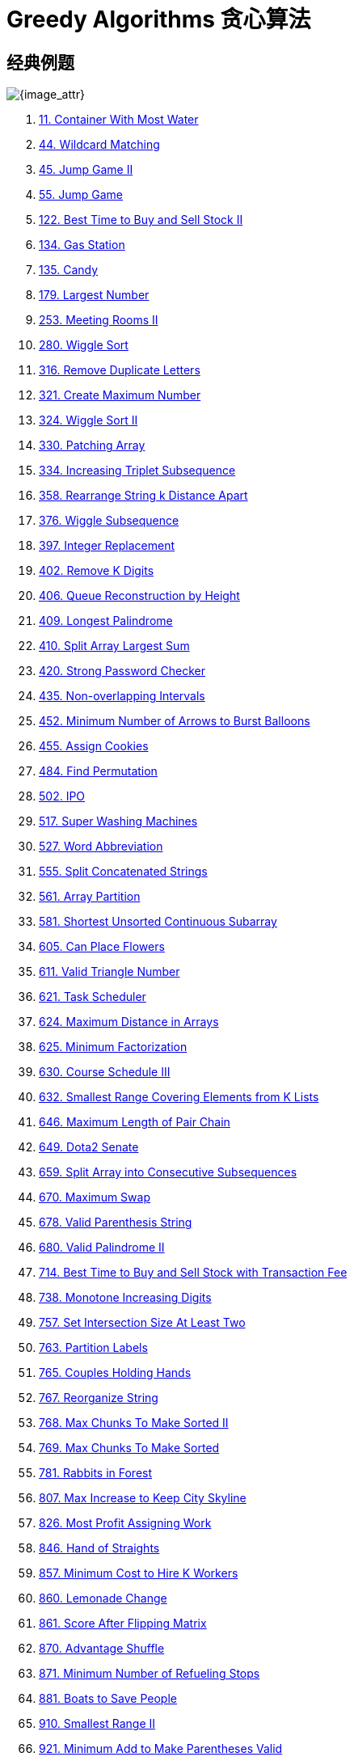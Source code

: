 [#0000-27-greedy]
= Greedy Algorithms 贪心算法

== 经典例题

image::images/greedy-01.png[{image_attr}]


. xref:0011-container-with-most-water.adoc[11. Container With Most Water]
. xref:0044-wildcard-matching.adoc[44. Wildcard Matching]
. xref:0045-jump-game-ii.adoc[45. Jump Game II]
. xref:0055-jump-game.adoc[55. Jump Game]
. xref:0122-best-time-to-buy-and-sell-stock-ii.adoc[122. Best Time to Buy and Sell Stock II]
. xref:0134-gas-station.adoc[134. Gas Station]
. xref:0135-candy.adoc[135. Candy]
. xref:0179-largest-number.adoc[179. Largest Number]
. xref:0253-meeting-rooms-ii.adoc[253. Meeting Rooms II]
. xref:0280-wiggle-sort.adoc[280. Wiggle Sort]
. xref:0316-remove-duplicate-letters.adoc[316. Remove Duplicate Letters]
. xref:0321-create-maximum-number.adoc[321. Create Maximum Number]
. xref:0324-wiggle-sort-ii.adoc[324. Wiggle Sort II]
. xref:0330-patching-array.adoc[330. Patching Array]
. xref:0334-increasing-triplet-subsequence.adoc[334. Increasing Triplet Subsequence]
. xref:0358-rearrange-string-k-distance-apart.adoc[358. Rearrange String k Distance Apart]
. xref:0376-wiggle-subsequence.adoc[376. Wiggle Subsequence]
. xref:0397-integer-replacement.adoc[397. Integer Replacement]
. xref:0402-remove-k-digits.adoc[402. Remove K Digits]
. xref:0406-queue-reconstruction-by-height.adoc[406. Queue Reconstruction by Height]
. xref:0409-longest-palindrome.adoc[409. Longest Palindrome]
. xref:0410-split-array-largest-sum.adoc[410. Split Array Largest Sum]
. xref:0420-strong-password-checker.adoc[420. Strong Password Checker]
. xref:0435-non-overlapping-intervals.adoc[435. Non-overlapping Intervals]
. xref:0452-minimum-number-of-arrows-to-burst-balloons.adoc[452. Minimum Number of Arrows to Burst Balloons]
. xref:0455-assign-cookies.adoc[455. Assign Cookies]
. xref:0484-find-permutation.adoc[484. Find Permutation]
. xref:0502-ipo.adoc[502. IPO]
. xref:0517-super-washing-machines.adoc[517. Super Washing Machines]
. xref:0527-word-abbreviation.adoc[527. Word Abbreviation]
. xref:0555-split-concatenated-strings.adoc[555. Split Concatenated Strings]
. xref:0561-array-partition.adoc[561. Array Partition]
. xref:0581-shortest-unsorted-continuous-subarray.adoc[581. Shortest Unsorted Continuous Subarray]
. xref:0605-can-place-flowers.adoc[605. Can Place Flowers]
. xref:0611-valid-triangle-number.adoc[611. Valid Triangle Number]
. xref:0621-task-scheduler.adoc[621. Task Scheduler]
. xref:0624-maximum-distance-in-arrays.adoc[624. Maximum Distance in Arrays]
. xref:0625-minimum-factorization.adoc[625. Minimum Factorization]
. xref:0630-course-schedule-iii.adoc[630. Course Schedule III]
. xref:0632-smallest-range-covering-elements-from-k-lists.adoc[632. Smallest Range Covering Elements from K Lists]
. xref:0646-maximum-length-of-pair-chain.adoc[646. Maximum Length of Pair Chain]
. xref:0649-dota2-senate.adoc[649. Dota2 Senate]
. xref:0659-split-array-into-consecutive-subsequences.adoc[659. Split Array into Consecutive Subsequences]
. xref:0670-maximum-swap.adoc[670. Maximum Swap]
. xref:0678-valid-parenthesis-string.adoc[678. Valid Parenthesis String]
. xref:0680-valid-palindrome-ii.adoc[680. Valid Palindrome II]
. xref:0714-best-time-to-buy-and-sell-stock-with-transaction-fee.adoc[714. Best Time to Buy and Sell Stock with Transaction Fee]
. xref:0738-monotone-increasing-digits.adoc[738. Monotone Increasing Digits]
. xref:0757-set-intersection-size-at-least-two.adoc[757. Set Intersection Size At Least Two]
. xref:0763-partition-labels.adoc[763. Partition Labels]
. xref:0765-couples-holding-hands.adoc[765. Couples Holding Hands]
. xref:0767-reorganize-string.adoc[767. Reorganize String]
. xref:0768-max-chunks-to-make-sorted-ii.adoc[768. Max Chunks To Make Sorted II]
. xref:0769-max-chunks-to-make-sorted.adoc[769. Max Chunks To Make Sorted]
. xref:0781-rabbits-in-forest.adoc[781. Rabbits in Forest]
. xref:0807-max-increase-to-keep-city-skyline.adoc[807. Max Increase to Keep City Skyline]
. xref:0826-most-profit-assigning-work.adoc[826. Most Profit Assigning Work]
. xref:0846-hand-of-straights.adoc[846. Hand of Straights]
. xref:0857-minimum-cost-to-hire-k-workers.adoc[857. Minimum Cost to Hire K Workers]
. xref:0860-lemonade-change.adoc[860. Lemonade Change]
. xref:0861-score-after-flipping-matrix.adoc[861. Score After Flipping Matrix]
. xref:0870-advantage-shuffle.adoc[870. Advantage Shuffle]
. xref:0871-minimum-number-of-refueling-stops.adoc[871. Minimum Number of Refueling Stops]
. xref:0881-boats-to-save-people.adoc[881. Boats to Save People]
. xref:0910-smallest-range-ii.adoc[910. Smallest Range II]
. xref:0921-minimum-add-to-make-parentheses-valid.adoc[921. Minimum Add to Make Parentheses Valid]
. xref:0936-stamping-the-sequence.adoc[936. Stamping The Sequence]
. xref:0942-di-string-match.adoc[942. DI String Match]
. xref:0945-minimum-increment-to-make-array-unique.adoc[945. Minimum Increment to Make Array Unique]
. xref:0948-bag-of-tokens.adoc[948. Bag of Tokens]
. xref:0954-array-of-doubled-pairs.adoc[954. Array of Doubled Pairs]
. xref:0955-delete-columns-to-make-sorted-ii.adoc[955. Delete Columns to Make Sorted II]
. xref:0969-pancake-sorting.adoc[969. Pancake Sorting]
. xref:0976-largest-perimeter-triangle.adoc[976. Largest Perimeter Triangle]
. xref:0984-string-without-aaa-or-bbb.adoc[984. String Without AAA or BBB]
. xref:0991-broken-calculator.adoc[991. Broken Calculator]
. xref:1005-maximize-sum-of-array-after-k-negations.adoc[1005. Maximize Sum Of Array After K Negations]
. xref:1007-minimum-domino-rotations-for-equal-row.adoc[1007. Minimum Domino Rotations For Equal Row]
. xref:1013-partition-array-into-three-parts-with-equal-sum.adoc[1013. Partition Array Into Three Parts With Equal Sum]
. xref:1024-video-stitching.adoc[1024. Video Stitching]
. xref:1029-two-city-scheduling.adoc[1029. Two City Scheduling]
. xref:1053-previous-permutation-with-one-swap.adoc[1053. Previous Permutation With One Swap]
. xref:1054-distant-barcodes.adoc[1054. Distant Barcodes]
. xref:1055-shortest-way-to-form-string.adoc[1055. Shortest Way to Form String]
. xref:1058-minimize-rounding-error-to-meet-target.adoc[1058. Minimize Rounding Error to Meet Target]
. xref:1081-smallest-subsequence-of-distinct-characters.adoc[1081. Smallest Subsequence of Distinct Characters]
. xref:1090-largest-values-from-labels.adoc[1090. Largest Values From Labels]
. xref:1130-minimum-cost-tree-from-leaf-values.adoc[1130. Minimum Cost Tree From Leaf Values]
. xref:1144-decrease-elements-to-make-array-zigzag.adoc[1144. Decrease Elements To Make Array Zigzag]
. xref:1147-longest-chunked-palindrome-decomposition.adoc[1147. Longest Chunked Palindrome Decomposition]
. xref:1167-minimum-cost-to-connect-sticks.adoc[1167. Minimum Cost to Connect Sticks]
. xref:1183-maximum-number-of-ones.adoc[1183. Maximum Number of Ones]
. xref:1196-how-many-apples-can-you-put-into-the-basket.adoc[1196. How Many Apples Can You Put into the Basket]
. xref:1199-minimum-time-to-build-blocks.adoc[1199. Minimum Time to Build Blocks]
. xref:1217-minimum-cost-to-move-chips-to-the-same-position.adoc[1217. Minimum Cost to Move Chips to The Same Position]
. xref:1221-split-a-string-in-balanced-strings.adoc[1221. Split a String in Balanced Strings]
. xref:1247-minimum-swaps-to-make-strings-equal.adoc[1247. Minimum Swaps to Make Strings Equal]
. xref:1253-reconstruct-a-2-row-binary-matrix.adoc[1253. Reconstruct a 2-Row Binary Matrix]
. xref:1262-greatest-sum-divisible-by-three.adoc[1262. Greatest Sum Divisible by Three]
. xref:1282-group-the-people-given-the-group-size-they-belong-to.adoc[1282. Group the People Given the Group Size They Belong To]
. xref:1296-divide-array-in-sets-of-k-consecutive-numbers.adoc[1296. Divide Array in Sets of K Consecutive Numbers]
. xref:1323-maximum-69-number.adoc[1323. Maximum 69 Number]
. xref:1326-minimum-number-of-taps-to-open-to-water-a-garden.adoc[1326. Minimum Number of Taps to Open to Water a Garden]
. xref:1328-break-a-palindrome.adoc[1328. Break a Palindrome]
. xref:1330-reverse-subarray-to-maximize-array-value.adoc[1330. Reverse Subarray To Maximize Array Value]
. xref:1338-reduce-array-size-to-the-half.adoc[1338. Reduce Array Size to The Half]
. xref:1353-maximum-number-of-events-that-can-be-attended.adoc[1353. Maximum Number of Events That Can Be Attended]
. xref:1363-largest-multiple-of-three.adoc[1363. Largest Multiple of Three]
. xref:1382-balance-a-binary-search-tree.adoc[1382. Balance a Binary Search Tree]
. xref:1383-maximum-performance-of-a-team.adoc[1383. Maximum Performance of a Team]
. xref:1386-cinema-seat-allocation.adoc[1386. Cinema Seat Allocation]
. xref:1388-pizza-with-3n-slices.adoc[1388. Pizza With 3n Slices]
. xref:1400-construct-k-palindrome-strings.adoc[1400. Construct K Palindrome Strings]
. xref:1402-reducing-dishes.adoc[1402. Reducing Dishes]
. xref:1403-minimum-subsequence-in-non-increasing-order.adoc[1403. Minimum Subsequence in Non-Increasing Order]
. xref:1405-longest-happy-string.adoc[1405. Longest Happy String]
. xref:1414-find-the-minimum-number-of-fibonacci-numbers-whose-sum-is-k.adoc[1414. Find the Minimum Number of Fibonacci Numbers Whose Sum Is K]
. xref:1432-max-difference-you-can-get-from-changing-an-integer.adoc[1432. Max Difference You Can Get From Changing an Integer]
. xref:1433-check-if-a-string-can-break-another-string.adoc[1433. Check If a String Can Break Another String]
. xref:1465-maximum-area-of-a-piece-of-cake-after-horizontal-and-vertical-cuts.adoc[1465. Maximum Area of a Piece of Cake After Horizontal and Vertical Cuts]
. xref:1481-least-number-of-unique-integers-after-k-removals.adoc[1481. Least Number of Unique Integers after K Removals]
. xref:1488-avoid-flood-in-the-city.adoc[1488. Avoid Flood in The City]
. xref:1505-minimum-possible-integer-after-at-most-k-adjacent-swaps-on-digits.adoc[1505. Minimum Possible Integer After at Most K Adjacent Swaps On Digits]
. xref:1509-minimum-difference-between-largest-and-smallest-value-in-three-moves.adoc[1509. Minimum Difference Between Largest and Smallest Value in Three Moves]
. xref:1520-maximum-number-of-non-overlapping-substrings.adoc[1520. Maximum Number of Non-Overlapping Substrings]
. xref:1526-minimum-number-of-increments-on-subarrays-to-form-a-target-array.adoc[1526. Minimum Number of Increments on Subarrays to Form a Target Array]
. xref:1529-minimum-suffix-flips.adoc[1529. Minimum Suffix Flips]
. xref:1536-minimum-swaps-to-arrange-a-binary-grid.adoc[1536. Minimum Swaps to Arrange a Binary Grid]
. xref:1537-get-the-maximum-score.adoc[1537. Get the Maximum Score]
. xref:1541-minimum-insertions-to-balance-a-parentheses-string.adoc[1541. Minimum Insertions to Balance a Parentheses String]
. xref:1546-maximum-number-of-non-overlapping-subarrays-with-sum-equals-target.adoc[1546. Maximum Number of Non-Overlapping Subarrays With Sum Equals Target]
. xref:1558-minimum-numbers-of-function-calls-to-make-target-array.adoc[1558. Minimum Numbers of Function Calls to Make Target Array]
. xref:1561-maximum-number-of-coins-you-can-get.adoc[1561. Maximum Number of Coins You Can Get]
. xref:1564-put-boxes-into-the-warehouse-i.adoc[1564. Put Boxes Into the Warehouse I]
. xref:1567-maximum-length-of-subarray-with-positive-product.adoc[1567. Maximum Length of Subarray With Positive Product]
. xref:1578-minimum-time-to-make-rope-colorful.adoc[1578. Minimum Time to Make Rope Colorful]
. xref:1580-put-boxes-into-the-warehouse-ii.adoc[1580. Put Boxes Into the Warehouse II]
. xref:1585-check-if-string-is-transformable-with-substring-sort-operations.adoc[1585. Check If String Is Transformable With Substring Sort Operations]
. xref:1589-maximum-sum-obtained-of-any-permutation.adoc[1589. Maximum Sum Obtained of Any Permutation]
. xref:1605-find-valid-matrix-given-row-and-column-sums.adoc[1605. Find Valid Matrix Given Row and Column Sums]
. xref:1606-find-servers-that-handled-most-number-of-requests.adoc[1606. Find Servers That Handled Most Number of Requests]
. xref:1642-furthest-building-you-can-reach.adoc[1642. Furthest Building You Can Reach]
. xref:1647-minimum-deletions-to-make-character-frequencies-unique.adoc[1647. Minimum Deletions to Make Character Frequencies Unique]
. xref:1648-sell-diminishing-valued-colored-balls.adoc[1648. Sell Diminishing-Valued Colored Balls]
. xref:1663-smallest-string-with-a-given-numeric-value.adoc[1663. Smallest String With A Given Numeric Value]
. xref:1665-minimum-initial-energy-to-finish-tasks.adoc[1665. Minimum Initial Energy to Finish Tasks]
. xref:1671-minimum-number-of-removals-to-make-mountain-array.adoc[1671. Minimum Number of Removals to Make Mountain Array]
. xref:1673-find-the-most-competitive-subsequence.adoc[1673. Find the Most Competitive Subsequence]
. xref:1675-minimize-deviation-in-array.adoc[1675. Minimize Deviation in Array]
. xref:1686-stone-game-vi.adoc[1686. Stone Game VI]
. xref:1689-partitioning-into-minimum-number-of-deci-binary-numbers.adoc[1689. Partitioning Into Minimum Number Of Deci-Binary Numbers]
. xref:1702-maximum-binary-string-after-change.adoc[1702. Maximum Binary String After Change]
. xref:1703-minimum-adjacent-swaps-for-k-consecutive-ones.adoc[1703. Minimum Adjacent Swaps for K Consecutive Ones]
. xref:1705-maximum-number-of-eaten-apples.adoc[1705. Maximum Number of Eaten Apples]
. xref:1708-largest-subarray-length-k.adoc[1708. Largest Subarray Length K]
. xref:1710-maximum-units-on-a-truck.adoc[1710. Maximum Units on a Truck]
. xref:1713-minimum-operations-to-make-a-subsequence.adoc[1713. Minimum Operations to Make a Subsequence]
. xref:1717-maximum-score-from-removing-substrings.adoc[1717. Maximum Score From Removing Substrings]
. xref:1727-largest-submatrix-with-rearrangements.adoc[1727. Largest Submatrix With Rearrangements]
. xref:1733-minimum-number-of-people-to-teach.adoc[1733. Minimum Number of People to Teach]
. xref:1736-latest-time-by-replacing-hidden-digits.adoc[1736. Latest Time by Replacing Hidden Digits]
. xref:1739-building-boxes.adoc[1739. Building Boxes]
. xref:1753-maximum-score-from-removing-stones.adoc[1753. Maximum Score From Removing Stones]
. xref:1754-largest-merge-of-two-strings.adoc[1754. Largest Merge Of Two Strings]
. xref:1764-form-array-by-concatenating-subarrays-of-another-array.adoc[1764. Form Array by Concatenating Subarrays of Another Array]
. xref:1775-equal-sum-arrays-with-minimum-number-of-operations.adoc[1775. Equal Sum Arrays With Minimum Number of Operations]
. xref:1785-minimum-elements-to-add-to-form-a-given-sum.adoc[1785. Minimum Elements to Add to Form a Given Sum]
. xref:1788-maximize-the-beauty-of-the-garden.adoc[1788. Maximize the Beauty of the Garden]
. xref:1792-maximum-average-pass-ratio.adoc[1792. Maximum Average Pass Ratio]
. xref:1794-count-pairs-of-equal-substrings-with-minimum-difference.adoc[1794. Count Pairs of Equal Substrings With Minimum Difference]
. xref:1798-maximum-number-of-consecutive-values-you-can-make.adoc[1798. Maximum Number of Consecutive Values You Can Make]
. xref:1802-maximum-value-at-a-given-index-in-a-bounded-array.adoc[1802. Maximum Value at a Given Index in a Bounded Array]
. xref:1824-minimum-sideway-jumps.adoc[1824. Minimum Sideway Jumps]
. xref:1827-minimum-operations-to-make-the-array-increasing.adoc[1827. Minimum Operations to Make the Array Increasing]
. xref:1833-maximum-ice-cream-bars.adoc[1833. Maximum Ice Cream Bars]
. xref:1838-frequency-of-the-most-frequent-element.adoc[1838. Frequency of the Most Frequent Element]
. xref:1846-maximum-element-after-decreasing-and-rearranging.adoc[1846. Maximum Element After Decreasing and Rearranging]
. xref:1850-minimum-adjacent-swaps-to-reach-the-kth-smallest-number.adoc[1850. Minimum Adjacent Swaps to Reach the Kth Smallest Number]
. xref:1864-minimum-number-of-swaps-to-make-the-binary-string-alternating.adoc[1864. Minimum Number of Swaps to Make the Binary String Alternating]
. xref:1874-minimize-product-sum-of-two-arrays.adoc[1874. Minimize Product Sum of Two Arrays]
. xref:1877-minimize-maximum-pair-sum-in-array.adoc[1877. Minimize Maximum Pair Sum in Array]
. xref:1881-maximum-value-after-insertion.adoc[1881. Maximum Value after Insertion]
. xref:1888-minimum-number-of-flips-to-make-the-binary-string-alternating.adoc[1888. Minimum Number of Flips to Make the Binary String Alternating]
. xref:1899-merge-triplets-to-form-target-triplet.adoc[1899. Merge Triplets to Form Target Triplet]
. xref:1903-largest-odd-number-in-string.adoc[1903. Largest Odd Number in String]
. xref:1921-eliminate-maximum-number-of-monsters.adoc[1921. Eliminate Maximum Number of Monsters]
. xref:1927-sum-game.adoc[1927. Sum Game]
. xref:1936-add-minimum-number-of-rungs.adoc[1936. Add Minimum Number of Rungs]
. xref:1946-largest-number-after-mutating-substring.adoc[1946. Largest Number After Mutating Substring]
. xref:1953-maximum-number-of-weeks-for-which-you-can-work.adoc[1953. Maximum Number of Weeks for Which You Can Work]
. xref:1962-remove-stones-to-minimize-the-total.adoc[1962. Remove Stones to Minimize the Total]
. xref:1963-minimum-number-of-swaps-to-make-the-string-balanced.adoc[1963. Minimum Number of Swaps to Make the String Balanced]
. xref:1968-array-with-elements-not-equal-to-average-of-neighbors.adoc[1968. Array With Elements Not Equal to Average of Neighbors]
. xref:1969-minimum-non-zero-product-of-the-array-elements.adoc[1969. Minimum Non-Zero Product of the Array Elements]
. xref:1974-minimum-time-to-type-word-using-special-typewriter.adoc[1974. Minimum Time to Type Word Using Special Typewriter]
. xref:1975-maximum-matrix-sum.adoc[1975. Maximum Matrix Sum]
. xref:1989-maximum-number-of-people-that-can-be-caught-in-tag.adoc[1989. Maximum Number of People That Can Be Caught in Tag]
. xref:1996-the-number-of-weak-characters-in-the-game.adoc[1996. The Number of Weak Characters in the Game]
. xref:2007-find-original-array-from-doubled-array.adoc[2007. Find Original Array From Doubled Array]
. xref:2014-longest-subsequence-repeated-k-times.adoc[2014. Longest Subsequence Repeated k Times]
. xref:2015-average-height-of-buildings-in-each-segment.adoc[2015. Average Height of Buildings in Each Segment]
. xref:2027-minimum-moves-to-convert-string.adoc[2027. Minimum Moves to Convert String]
. xref:2029-stone-game-ix.adoc[2029. Stone Game IX]
. xref:2030-smallest-k-length-subsequence-with-occurrences-of-a-letter.adoc[2030. Smallest K-Length Subsequence With Occurrences of a Letter]
. xref:2037-minimum-number-of-moves-to-seat-everyone.adoc[2037. Minimum Number of Moves to Seat Everyone]
. xref:2038-remove-colored-pieces-if-both-neighbors-are-the-same-color.adoc[2038. Remove Colored Pieces if Both Neighbors are the Same Color]
. xref:2064-minimized-maximum-of-products-distributed-to-any-store.adoc[2064. Minimized Maximum of Products Distributed to Any Store]
. xref:2071-maximum-number-of-tasks-you-can-assign.adoc[2071. Maximum Number of Tasks You Can Assign]
. xref:2078-two-furthest-houses-with-different-colors.adoc[2078. Two Furthest Houses With Different Colors]
. xref:2086-minimum-number-of-food-buckets-to-feed-the-hamsters.adoc[2086. Minimum Number of Food Buckets to Feed the Hamsters]
. xref:2087-minimum-cost-homecoming-of-a-robot-in-a-grid.adoc[2087. Minimum Cost Homecoming of a Robot in a Grid]
. xref:2091-removing-minimum-and-maximum-from-array.adoc[2091. Removing Minimum and Maximum From Array]
. xref:2098-subsequence-of-size-k-with-the-largest-even-sum.adoc[2098. Subsequence of Size K With the Largest Even Sum]
. xref:2116-check-if-a-parentheses-string-can-be-valid.adoc[2116. Check if a Parentheses String Can Be Valid]
. xref:2126-destroying-asteroids.adoc[2126. Destroying Asteroids]
. xref:2131-longest-palindrome-by-concatenating-two-letter-words.adoc[2131. Longest Palindrome by Concatenating Two Letter Words]
. xref:2132-stamping-the-grid.adoc[2132. Stamping the Grid]
. xref:2136-earliest-possible-day-of-full-bloom.adoc[2136. Earliest Possible Day of Full Bloom]
. xref:2139-minimum-moves-to-reach-target-score.adoc[2139. Minimum Moves to Reach Target Score]
. xref:2141-maximum-running-time-of-n-computers.adoc[2141. Maximum Running Time of N Computers]
. xref:2144-minimum-cost-of-buying-candies-with-discount.adoc[2144. Minimum Cost of Buying Candies With Discount]
. xref:2160-minimum-sum-of-four-digit-number-after-splitting-digits.adoc[2160. Minimum Sum of Four Digit Number After Splitting Digits]
. xref:2170-minimum-operations-to-make-the-array-alternating.adoc[2170. Minimum Operations to Make the Array Alternating]
. xref:2171-removing-minimum-number-of-magic-beans.adoc[2171. Removing Minimum Number of Magic Beans]
. xref:2178-maximum-split-of-positive-even-integers.adoc[2178. Maximum Split of Positive Even Integers]
. xref:2182-construct-string-with-repeat-limit.adoc[2182. Construct String With Repeat Limit]
. xref:2193-minimum-number-of-moves-to-make-palindrome.adoc[2193. Minimum Number of Moves to Make Palindrome]
. xref:2195-append-k-integers-with-minimal-sum.adoc[2195. Append K Integers With Minimal Sum]
. xref:2202-maximize-the-topmost-element-after-k-moves.adoc[2202. Maximize the Topmost Element After K Moves]
. xref:2207-maximize-number-of-subsequences-in-a-string.adoc[2207. Maximize Number of Subsequences in a String]
. xref:2208-minimum-operations-to-halve-array-sum.adoc[2208. Minimum Operations to Halve Array Sum]
. xref:2214-minimum-health-to-beat-game.adoc[2214. Minimum Health to Beat Game]
. xref:2216-minimum-deletions-to-make-array-beautiful.adoc[2216. Minimum Deletions to Make Array Beautiful]
. xref:2224-minimum-number-of-operations-to-convert-time.adoc[2224. Minimum Number of Operations to Convert Time]
. xref:2233-maximum-product-after-k-increments.adoc[2233. Maximum Product After K Increments]
. xref:2234-maximum-total-beauty-of-the-gardens.adoc[2234. Maximum Total Beauty of the Gardens]
. xref:2241-design-an-atm-machine.adoc[2241. Design an ATM Machine]
. xref:2244-minimum-rounds-to-complete-all-tasks.adoc[2244. Minimum Rounds to Complete All Tasks]
. xref:2259-remove-digit-from-number-to-maximize-result.adoc[2259. Remove Digit From Number to Maximize Result]
. xref:2263-make-array-non-decreasing-or-non-increasing.adoc[2263. Make Array Non-decreasing or Non-increasing]
. xref:2268-minimum-number-of-keypresses.adoc[2268. Minimum Number of Keypresses]
. xref:2271-maximum-white-tiles-covered-by-a-carpet.adoc[2271. Maximum White Tiles Covered by a Carpet]
. xref:2279-maximum-bags-with-full-capacity-of-rocks.adoc[2279. Maximum Bags With Full Capacity of Rocks]
. xref:2285-maximum-total-importance-of-roads.adoc[2285. Maximum Total Importance of Roads]
. xref:2294-partition-array-such-that-maximum-difference-is-k.adoc[2294. Partition Array Such That Maximum Difference Is K]
. xref:2310-sum-of-numbers-with-units-digit-k.adoc[2310. Sum of Numbers With Units Digit K]
. xref:2311-longest-binary-subsequence-less-than-or-equal-to-k.adoc[2311. Longest Binary Subsequence Less Than or Equal to K]
. xref:2323-find-minimum-time-to-finish-all-jobs-ii.adoc[2323. Find Minimum Time to Finish All Jobs II]
. xref:2333-minimum-sum-of-squared-difference.adoc[2333. Minimum Sum of Squared Difference]
. xref:2335-minimum-amount-of-time-to-fill-cups.adoc[2335. Minimum Amount of Time to Fill Cups]
. xref:2340-minimum-adjacent-swaps-to-make-a-valid-array.adoc[2340. Minimum Adjacent Swaps to Make a Valid Array]
. xref:2350-shortest-impossible-sequence-of-rolls.adoc[2350. Shortest Impossible Sequence of Rolls]
. xref:2357-make-array-zero-by-subtracting-equal-amounts.adoc[2357. Make Array Zero by Subtracting Equal Amounts]
. xref:2358-maximum-number-of-groups-entering-a-competition.adoc[2358. Maximum Number of Groups Entering a Competition]
. xref:2366-minimum-replacements-to-sort-the-array.adoc[2366. Minimum Replacements to Sort the Array]
. xref:2375-construct-smallest-number-from-di-string.adoc[2375. Construct Smallest Number From DI String]
. xref:2383-minimum-hours-of-training-to-win-a-competition.adoc[2383. Minimum Hours of Training to Win a Competition]
. xref:2384-largest-palindromic-number.adoc[2384. Largest Palindromic Number]
. xref:2389-longest-subsequence-with-limited-sum.adoc[2389. Longest Subsequence With Limited Sum]
. xref:2405-optimal-partition-of-string.adoc[2405. Optimal Partition of String]
. xref:2406-divide-intervals-into-minimum-number-of-groups.adoc[2406. Divide Intervals Into Minimum Number of Groups]
. xref:2410-maximum-matching-of-players-with-trainers.adoc[2410. Maximum Matching of Players With Trainers]
. xref:2412-minimum-money-required-before-transactions.adoc[2412. Minimum Money Required Before Transactions]
. xref:2422-merge-operations-to-turn-array-into-a-palindrome.adoc[2422. Merge Operations to Turn Array Into a Palindrome]
. xref:2429-minimize-xor.adoc[2429. Minimize XOR]
. xref:2434-using-a-robot-to-print-the-lexicographically-smallest-string.adoc[2434. Using a Robot to Print the Lexicographically Smallest String]
. xref:2436-minimum-split-into-subarrays-with-gcd-greater-than-one.adoc[2436. Minimum Split Into Subarrays With GCD Greater Than One]
. xref:2439-minimize-maximum-of-array.adoc[2439. Minimize Maximum of Array]
. xref:2448-minimum-cost-to-make-array-equal.adoc[2448. Minimum Cost to Make Array Equal]
. xref:2449-minimum-number-of-operations-to-make-arrays-similar.adoc[2449. Minimum Number of Operations to Make Arrays Similar]
. xref:2457-minimum-addition-to-make-integer-beautiful.adoc[2457. Minimum Addition to Make Integer Beautiful]
. xref:2459-sort-array-by-moving-items-to-empty-space.adoc[2459. Sort Array by Moving Items to Empty Space]
. xref:2472-maximum-number-of-non-overlapping-palindrome-substrings.adoc[2472. Maximum Number of Non-overlapping Palindrome Substrings]
. xref:2486-append-characters-to-string-to-make-subsequence.adoc[2486. Append Characters to String to Make Subsequence]
. xref:2497-maximum-star-sum-of-a-graph.adoc[2497. Maximum Star Sum of a Graph]
. xref:2498-frog-jump-ii.adoc[2498. Frog Jump II]
. xref:2499-minimum-total-cost-to-make-arrays-unequal.adoc[2499. Minimum Total Cost to Make Arrays Unequal]
. xref:2517-maximum-tastiness-of-candy-basket.adoc[2517. Maximum Tastiness of Candy Basket]
. xref:2522-partition-string-into-substrings-with-values-at-most-k.adoc[2522. Partition String Into Substrings With Values at Most K]
. xref:2528-maximize-the-minimum-powered-city.adoc[2528. Maximize the Minimum Powered City]
. xref:2530-maximal-score-after-applying-k-operations.adoc[2530. Maximal Score After Applying K Operations]
. xref:2541-minimum-operations-to-make-array-equal-ii.adoc[2541. Minimum Operations to Make Array Equal II]
. xref:2542-maximum-subsequence-score.adoc[2542. Maximum Subsequence Score]
. xref:2548-maximum-price-to-fill-a-bag.adoc[2548. Maximum Price to Fill a Bag]
. xref:2551-put-marbles-in-bags.adoc[2551. Put Marbles in Bags]
. xref:2554-maximum-number-of-integers-to-choose-from-a-range-i.adoc[2554. Maximum Number of Integers to Choose From a Range I]
. xref:2557-maximum-number-of-integers-to-choose-from-a-range-ii.adoc[2557. Maximum Number of Integers to Choose From a Range II]
. xref:2561-rearranging-fruits.adoc[2561. Rearranging Fruits]
. xref:2566-maximum-difference-by-remapping-a-digit.adoc[2566. Maximum Difference by Remapping a Digit]
. xref:2567-minimum-score-by-changing-two-elements.adoc[2567. Minimum Score by Changing Two Elements]
. xref:2571-minimum-operations-to-reduce-an-integer-to-0.adoc[2571. Minimum Operations to Reduce an Integer to 0]
. xref:2573-find-the-string-with-lcp.adoc[2573. Find the String with LCP]
. xref:2576-find-the-maximum-number-of-marked-indices.adoc[2576. Find the Maximum Number of Marked Indices]
. xref:2578-split-with-minimum-sum.adoc[2578. Split With Minimum Sum]
. xref:2587-rearrange-array-to-maximize-prefix-score.adoc[2587. Rearrange Array to Maximize Prefix Score]
. xref:2589-minimum-time-to-complete-all-tasks.adoc[2589. Minimum Time to Complete All Tasks]
. xref:2591-distribute-money-to-maximum-children.adoc[2591. Distribute Money to Maximum Children]
. xref:2592-maximize-greatness-of-an-array.adoc[2592. Maximize Greatness of an Array]
. xref:2598-smallest-missing-non-negative-integer-after-operations.adoc[2598. Smallest Missing Non-negative Integer After Operations]
. xref:2599-make-the-prefix-sum-non-negative.adoc[2599. Make the Prefix Sum Non-negative]
. xref:2600-k-items-with-the-maximum-sum.adoc[2600. K Items With the Maximum Sum]
. xref:2601-prime-subtraction-operation.adoc[2601. Prime Subtraction Operation]
. xref:2607-make-k-subarray-sums-equal.adoc[2607. Make K-Subarray Sums Equal]
. xref:2611-mice-and-cheese.adoc[2611. Mice and Cheese]
. xref:2616-minimize-the-maximum-difference-of-pairs.adoc[2616. Minimize the Maximum Difference of Pairs]
. xref:2645-minimum-additions-to-make-valid-string.adoc[2645. Minimum Additions to Make Valid String]
. xref:2656-maximum-sum-with-exactly-k-elements.adoc[2656. Maximum Sum With Exactly K Elements ]
. xref:2659-make-array-empty.adoc[2659. Make Array Empty]
. xref:2663-lexicographically-smallest-beautiful-string.adoc[2663. Lexicographically Smallest Beautiful String]
. xref:2673-make-costs-of-paths-equal-in-a-binary-tree.adoc[2673. Make Costs of Paths Equal in a Binary Tree]
. xref:2680-maximum-or.adoc[2680. Maximum OR]
. xref:2697-lexicographically-smallest-palindrome.adoc[2697. Lexicographically Smallest Palindrome]
. xref:2706-buy-two-chocolates.adoc[2706. Buy Two Chocolates]
. xref:2708-maximum-strength-of-a-group.adoc[2708. Maximum Strength of a Group]
. xref:2712-minimum-cost-to-make-all-characters-equal.adoc[2712. Minimum Cost to Make All Characters Equal]
. xref:2734-lexicographically-smallest-string-after-substring-operation.adoc[2734. Lexicographically Smallest String After Substring Operation]
. xref:2745-construct-the-longest-new-string.adoc[2745. Construct the Longest New String]
. xref:2789-largest-element-in-an-array-after-merge-operations.adoc[2789. Largest Element in an Array after Merge Operations]
. xref:2790-maximum-number-of-groups-with-increasing-length.adoc[2790. Maximum Number of Groups With Increasing Length]
. xref:2800-shortest-string-that-contains-three-strings.adoc[2800. Shortest String That Contains Three Strings]
. xref:2811-check-if-it-is-possible-to-split-array.adoc[2811. Check if it is Possible to Split Array]
. xref:2813-maximum-elegance-of-a-k-length-subsequence.adoc[2813. Maximum Elegance of a K-Length Subsequence]
. xref:2818-apply-operations-to-maximize-score.adoc[2818. Apply Operations to Maximize Score]
. xref:2829-determine-the-minimum-sum-of-a-k-avoiding-array.adoc[2829. Determine the Minimum Sum of a k-avoiding Array]
. xref:2834-find-the-minimum-possible-sum-of-a-beautiful-array.adoc[2834. Find the Minimum Possible Sum of a Beautiful Array]
. xref:2835-minimum-operations-to-form-subsequence-with-target-sum.adoc[2835. Minimum Operations to Form Subsequence With Target Sum]
. xref:2842-count-k-subsequences-of-a-string-with-maximum-beauty.adoc[2842. Count K-Subsequences of a String With Maximum Beauty]
. xref:2844-minimum-operations-to-make-a-special-number.adoc[2844. Minimum Operations to Make a Special Number]
. xref:2847-smallest-number-with-given-digit-product.adoc[2847. Smallest Number With Given Digit Product]
. xref:2856-minimum-array-length-after-pair-removals.adoc[2856. Minimum Array Length After Pair Removals]
. xref:2864-maximum-odd-binary-number.adoc[2864. Maximum Odd Binary Number]
. xref:2868-the-wording-game.adoc[2868. The Wording Game]
. xref:2870-minimum-number-of-operations-to-make-array-empty.adoc[2870. Minimum Number of Operations to Make Array Empty]
. xref:2871-split-array-into-maximum-number-of-subarrays.adoc[2871. Split Array Into Maximum Number of Subarrays]
. xref:2892-minimizing-array-after-replacing-pairs-with-their-product.adoc[2892. Minimizing Array After Replacing Pairs With Their Product]
. xref:2895-minimum-processing-time.adoc[2895. Minimum Processing Time]
. xref:2897-apply-operations-on-array-to-maximize-sum-of-squares.adoc[2897. Apply Operations on Array to Maximize Sum of Squares]
. xref:2900-longest-unequal-adjacent-groups-subsequence-i.adoc[2900. Longest Unequal Adjacent Groups Subsequence I]
. xref:2910-minimum-number-of-groups-to-create-a-valid-assignment.adoc[2910. Minimum Number of Groups to Create a Valid Assignment]
. xref:2918-minimum-equal-sum-of-two-arrays-after-replacing-zeros.adoc[2918. Minimum Equal Sum of Two Arrays After Replacing Zeros]
. xref:2931-maximum-spending-after-buying-items.adoc[2931. Maximum Spending After Buying Items]
. xref:2938-separate-black-and-white-balls.adoc[2938. Separate Black and White Balls]
. xref:2939-maximum-xor-product.adoc[2939. Maximum Xor Product]
. xref:2952-minimum-number-of-coins-to-be-added.adoc[2952. Minimum Number of Coins to be Added]
. xref:2957-remove-adjacent-almost-equal-characters.adoc[2957. Remove Adjacent Almost-Equal Characters]
. xref:2966-divide-array-into-arrays-with-max-difference.adoc[2966. Divide Array Into Arrays With Max Difference]
. xref:2967-minimum-cost-to-make-array-equalindromic.adoc[2967. Minimum Cost to Make Array Equalindromic]
. xref:2971-find-polygon-with-the-largest-perimeter.adoc[2971. Find Polygon With the Largest Perimeter]
. xref:3002-maximum-size-of-a-set-after-removals.adoc[3002. Maximum Size of a Set After Removals]
. xref:3012-minimize-length-of-array-using-operations.adoc[3012. Minimize Length of Array Using Operations]
. xref:3014-minimum-number-of-pushes-to-type-word-i.adoc[3014. Minimum Number of Pushes to Type Word I]
. xref:3016-minimum-number-of-pushes-to-type-word-ii.adoc[3016. Minimum Number of Pushes to Type Word II]
. xref:3022-minimize-or-of-remaining-elements-using-operations.adoc[3022. Minimize OR of Remaining Elements Using Operations]
. xref:3035-maximum-palindromes-after-operations.adoc[3035. Maximum Palindromes After Operations]
. xref:3049-earliest-second-to-mark-indices-ii.adoc[3049. Earliest Second to Mark Indices II]
. xref:3068-find-the-maximum-sum-of-node-values.adoc[3068. Find the Maximum Sum of Node Values]
. xref:3074-apple-redistribution-into-boxes.adoc[3074. Apple Redistribution into Boxes]
. xref:3075-maximize-happiness-of-selected-children.adoc[3075. Maximize Happiness of Selected Children]
. xref:3081-replace-question-marks-in-string-to-minimize-its-value.adoc[3081. Replace Question Marks in String to Minimize Its Value]
. xref:3085-minimum-deletions-to-make-string-k-special.adoc[3085. Minimum Deletions to Make String K-Special]
. xref:3086-minimum-moves-to-pick-k-ones.adoc[3086. Minimum Moves to Pick K Ones]
. xref:3088-make-string-anti-palindrome.adoc[3088. Make String Anti-palindrome]
. xref:3091-apply-operations-to-make-sum-of-array-greater-than-or-equal-to-k.adoc[3091. Apply Operations to Make Sum of Array Greater Than or Equal to k]
. xref:3106-lexicographically-smallest-string-after-operations-with-constraint.adoc[3106. Lexicographically Smallest String After Operations With Constraint]
. xref:3107-minimum-operations-to-make-median-of-array-equal-to-k.adoc[3107. Minimum Operations to Make Median of Array Equal to K]
. xref:3111-minimum-rectangles-to-cover-points.adoc[3111. Minimum Rectangles to Cover Points]
. xref:3119-maximum-number-of-potholes-that-can-be-fixed.adoc[3119. Maximum Number of Potholes That Can Be Fixed]
. xref:3125-maximum-number-that-makes-result-of-bitwise-and-zero.adoc[3125. Maximum Number That Makes Result of Bitwise AND Zero]
. xref:3139-minimum-cost-to-equalize-array.adoc[3139. Minimum Cost to Equalize Array]
. xref:3170-lexicographically-minimum-string-after-removing-stars.adoc[3170. Lexicographically Minimum String After Removing Stars]
. xref:3189-minimum-moves-to-get-a-peaceful-board.adoc[3189. Minimum Moves to Get a Peaceful Board]
. xref:3192-minimum-operations-to-make-binary-array-elements-equal-to-one-ii.adoc[3192. Minimum Operations to Make Binary Array Elements Equal to One II]
. xref:3205-maximum-array-hopping-score-i.adoc[3205. Maximum Array Hopping Score I]
. xref:3207-maximum-points-after-enemy-battles.adoc[3207. Maximum Points After Enemy Battles]
. xref:3216-lexicographically-smallest-string-after-a-swap.adoc[3216. Lexicographically Smallest String After a Swap]
. xref:3218-minimum-cost-for-cutting-cake-i.adoc[3218. Minimum Cost for Cutting Cake I]
. xref:3219-minimum-cost-for-cutting-cake-ii.adoc[3219. Minimum Cost for Cutting Cake II]
. xref:3221-maximum-array-hopping-score-ii.adoc[3221. Maximum Array Hopping Score II]
. xref:3228-maximum-number-of-operations-to-move-ones-to-the-end.adoc[3228. Maximum Number of Operations to Move Ones to the End]
. xref:3229-minimum-operations-to-make-array-equal-to-target.adoc[3229. Minimum Operations to Make Array Equal to Target]
. xref:3244-shortest-distance-after-road-addition-queries-ii.adoc[3244. Shortest Distance After Road Addition Queries II]
. xref:3260-find-the-largest-palindrome-divisible-by-k.adoc[3260. Find the Largest Palindrome Divisible by K]
. xref:3273-minimum-amount-of-damage-dealt-to-bob.adoc[3273. Minimum Amount of Damage Dealt to Bob]
. xref:3281-maximize-score-of-numbers-in-ranges.adoc[3281. Maximize Score of Numbers in Ranges]
. xref:3282-reach-end-of-array-with-max-score.adoc[3282. Reach End of Array With Max Score]
. xref:3296-minimum-number-of-seconds-to-make-mountain-height-zero.adoc[3296. Minimum Number of Seconds to Make Mountain Height Zero]
. xref:3301-maximize-the-total-height-of-unique-towers.adoc[3301. Maximize the Total Height of Unique Towers]
. xref:3302-find-the-lexicographically-smallest-valid-sequence.adoc[3302. Find the Lexicographically Smallest Valid Sequence]
. xref:3326-minimum-division-operations-to-make-array-non-decreasing.adoc[3326. Minimum Division Operations to Make Array Non Decreasing]
. xref:3348-smallest-divisible-digit-product-ii.adoc[3348. Smallest Divisible Digit Product II]
. xref:3357-minimize-the-maximum-adjacent-element-difference.adoc[3357. Minimize the Maximum Adjacent Element Difference]
. xref:3362-zero-array-transformation-iii.adoc[3362. Zero Array Transformation III]
. xref:3397-maximum-number-of-distinct-elements-after-operations.adoc[3397. Maximum Number of Distinct Elements After Operations]
. xref:3402-minimum-operations-to-make-columns-strictly-increasing.adoc[3402. Minimum Operations to Make Columns Strictly Increasing]
. xref:3413-maximum-coins-from-k-consecutive-bags.adoc[3413. Maximum Coins From K Consecutive Bags]
. xref:3424-minimum-cost-to-make-arrays-identical.adoc[3424. Minimum Cost to Make Arrays Identical]
. xref:3434-maximum-frequency-after-subarray-operation.adoc[3434. Maximum Frequency After Subarray Operation]
. xref:3439-reschedule-meetings-for-maximum-free-time-i.adoc[3439. Reschedule Meetings for Maximum Free Time I]
. xref:3440-reschedule-meetings-for-maximum-free-time-ii.adoc[3440. Reschedule Meetings for Maximum Free Time II]
. xref:3449-maximize-the-minimum-game-score.adoc[3449. Maximize the Minimum Game Score]
. xref:3457-eat-pizzas.adoc[3457. Eat Pizzas!]
. xref:3458-select-k-disjoint-special-substrings.adoc[3458. Select K Disjoint Special Substrings]
. xref:3462-maximum-sum-with-at-most-k-elements.adoc[3462. Maximum Sum With at Most K Elements]
. xref:3464-maximize-the-distance-between-points-on-a-square.adoc[3464. Maximize the Distance Between Points on a Square]
. xref:3474-lexicographically-smallest-generated-string.adoc[3474. Lexicographically Smallest Generated String]
. xref:3476-maximize-profit-from-task-assignment.adoc[3476. Maximize Profit from Task Assignment]
. xref:3487-maximum-unique-subarray-sum-after-deletion.adoc[3487. Maximum Unique Subarray Sum After Deletion]
. xref:3496-maximize-score-after-pair-deletions.adoc[3496. Maximize Score After Pair Deletions]


image::images/greedy-02.png[{image_attr}]


== 参考资料

. https://programmercarl.com/%E8%B4%AA%E5%BF%83%E7%AE%97%E6%B3%95%E7%90%86%E8%AE%BA%E5%9F%BA%E7%A1%80.html#%E7%AE%97%E6%B3%95%E5%85%AC%E5%BC%80%E8%AF%BE[关于贪心算法，你该了解这些！
^]
